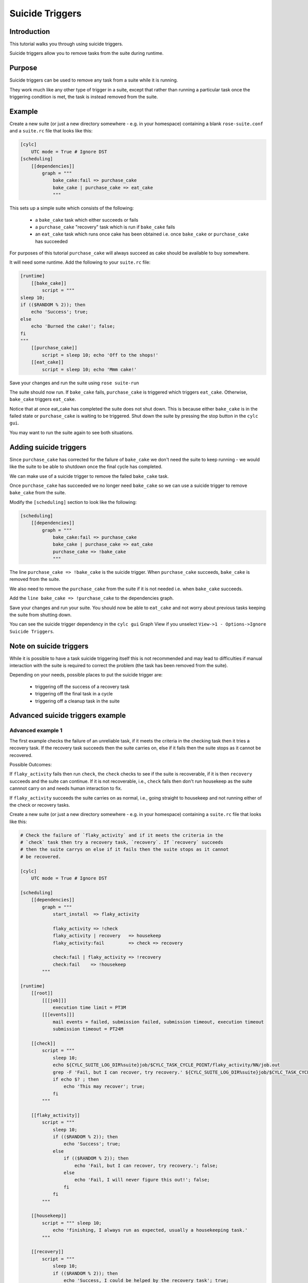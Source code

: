 Suicide Triggers
================

Introduction
------------

This tutorial walks you through using suicide triggers.

Suicide triggers allow you to remove tasks from the suite during runtime.

Purpose
-------

Suicide triggers can be used to remove any task from a suite while it is running.

They work much like any other type of trigger in a suite, except that rather than running a particular task once the triggering condition is met, the task is instead removed from the suite.

Example
-------

Create a new suite (or just a new directory somewhere - e.g. in your homespace) containing a blank ``rose-suite.conf`` and a ``suite.rc`` file that looks like this:

.. code-block:: cylc

   [cylc]
       UTC mode = True # Ignore DST
   [scheduling]
       [[dependencies]]
           graph = """
               bake_cake:fail => purchase_cake
               bake_cake | purchase_cake => eat_cake
               """

This sets up a simple suite which consists of the following:

   - a ``bake_cake`` task which either succeeds or fails
   - a ``purchase_cake`` "recovery" task which is run if ``bake_cake`` fails
   - an ``eat_cake`` task which runs once cake has been obtained i.e. once ``bake_cake`` or ``purchase_cake`` has succeeded

For purposes of this tutorial ``purchase_cake`` will always succeed as cake should be available to buy somewhere.

It will need some runtime. Add the following to your ``suite.rc`` file:

.. code-block:: cylc

   [runtime]
       [[bake_cake]]
           script = """
   sleep 10;
   if (($RANDOM % 2)); then
       echo 'Success'; true;
   else
       echo 'Burned the cake!'; false;
   fi
   """
       [[purchase_cake]]
           script = sleep 10; echo 'Off to the shops!'
       [[eat_cake]]
           script = sleep 10; echo 'Mmm cake!'


Save your changes and run the suite using ``rose suite-run``

The suite should now run. If ``bake_cake`` fails, ``purchase_cake`` is triggered which triggers ``eat_cake``. Otherwise, ``bake_cake`` triggers ``eat_cake``.

Notice that at once eat_cake has completed the suite does not shut down. This is because either ``bake_cake`` is in the failed state or ``purchase_cake`` is waiting to be triggered. Shut down the suite by pressing the stop button in the ``cylc gui``.

You may want to run the suite again to see both situations.


Adding suicide triggers
-----------------------

Since ``purchase_cake`` has corrected for the failure of ``bake_cake`` we don't need the suite to keep running - we would like the suite to be able to shutdown once the final cycle has completed.

We can make use of a suicide trigger to remove the failed ``bake_cake`` task.

Once ``purchase_cake`` has succeeded we no longer need ``bake_cake`` so we can use a suicide trigger to remove ``bake_cake`` from the suite.

Modify the ``[scheduling]`` section to look like the following:

.. code-block:: cylc

   [scheduling]
       [[dependencies]]
           graph = """
               bake_cake:fail => purchase_cake
               bake_cake | purchase_cake => eat_cake
               purchase_cake => !bake_cake
               """

The line ``purchase_cake => !bake_cake`` is the suicide trigger. When ``purchase_cake`` succeeds, ``bake_cake`` is removed from the suite.

We also need to remove the ``purchase_cake`` from the suite if it is not needed i.e. when ``bake_cake`` succeeds.

Add the ``line bake_cake => !purchase_cake`` to the dependencies graph.

Save your changes and run your suite. You should now be able to ``eat_cake`` and not worry about previous tasks keeping the suite from shutting down.

You can see the suicide trigger dependency in the ``cylc gui`` Graph View if you unselect ``View->1 - Options->Ignore Suicide Triggers``.


Note on suicide triggers
------------------------

While it is possible to have a task suicide triggering itself this is not recommended and may lead to difficulties if manual interaction with the suite is required to correct the problem (the task has been removed from the suite).

Depending on your needs, possible places to put the suicide trigger are:

   - triggering off the success of a recovery task
   - triggering off the final task in a cycle
   - triggering off a cleanup task in the suite


Advanced suicide triggers example
---------------------------------

Advanced example 1
^^^^^^^^^^^^^^^^^^

The first example checks the failure of an unreliable task, if it meets the criteria in the checking task then it tries a recovery task. If the recovery task succeeds then the suite carries on, else if it fails then the suite stops as it cannot be recovered.

Possible Outcomes:

If ``flaky_activity`` fails then run ``check``, the ``check`` checks to see if the suite is recoverable, if it is then ``recovery`` succeeds and the suite can continue. If it is not recoverable, i.e., ``check`` fails then don't run housekeep as the suite cannnot carry on and needs human interaction to fix.

If ``flaky_activity`` succeeds the suite carries on as normal, i.e., going straight to housekeep and not running either of the check or recovery tasks.

Create a new suite (or just a new directory somewhere - e.g. in your homespace) containing a ``suite.rc`` file that looks like this:

.. code-block:: cylc

   # Check the failure of `flaky_activity` and if it meets the criteria in the 
   # `check` task then try a recovery task, `recovery`. If `recovery` succeeds 
   # then the suite carrys on else if it fails then the suite stops as it cannot 
   # be recovered.

   [cylc]
       UTC mode = True # Ignore DST

   [scheduling]
       [[dependencies]]
           graph = """
               start_install  => flaky_activity 

               flaky_activity => !check
               flaky_activity | recovery   => housekeep
               flaky_activity:fail         => check => recovery

               check:fail | flaky_activity => !recovery
               check:fail    => !housekeep
           """

   [runtime]
       [[root]]
           [[[job]]]
               execution time limit = PT3M
           [[[events]]]
               mail events = failed, submission failed, submission timeout, execution timeout
               submission timeout = PT24M

       [[check]]
           script = """
               sleep 10;
               echo ${CYLC_SUITE_LOG_DIR%suite}job/$CYLC_TASK_CYCLE_POINT/flaky_activity/NN/job.out
               grep -F 'Fail, but I can recover, try recovery.' ${CYLC_SUITE_LOG_DIR%suite}job/$CYLC_TASK_CYCLE_POINT/flaky_activity/NN/job.out
               if echo $? ; then
                   echo 'This may recover'; true;
               fi
           """

       [[flaky_activity]]
           script = """ 
               sleep 10;
               if (($RANDOM % 2)); then
                   echo 'Success'; true;
               else
                   if (($RANDOM % 2)); then
                       echo 'Fail, but I can recover, try recovery.'; false;
                   else
                       echo 'Fail, I will never figure this out!'; false;
                   fi
               fi
           """

       [[housekeep]]
           script = """ sleep 10;
               echo 'finishing, I always run as expected, usually a housekeeping task.'
           """

       [[recovery]]
           script = """
               sleep 10;
               if (($RANDOM % 2)); then
                   echo 'Success, I could be helped by the recovery task'; true;
               else
                   echo 'Fail, I could not be helped by the recovery task'; false;
               fi
          """

       [[start_install]]
           script = """ sleep 10;
               echo 'starting up, I always run as expected, usually an install task.'
          """

Advanced example 2
^^^^^^^^^^^^^^^^^^

In this example if a member of a specific family fails carry on. If a task important to that cycle fails go to the end of that cycle and remove the failed task from the task pool.

Possible Outcomes:

If ``sometimes_fail`` fails then go to the ``housekeep`` task.

If ``sometimes_fail`` succeeds and ``FAMILY_PASS`` all succeed and ``SOME_DO_SOME_DONT`` all finish no matter if they succeed or fail then then go to the ``housekeep`` task.

Create a new suite (or just a new directory somewhere - e.g. in your homespace) containing a ``suite.rc`` file that looks like this:

.. code-block:: cylc

   # If a member of family `SOME_DO_SOME_DONT` fails then carry on regardless.
   # If then the `sometimes_fail` task fails go to the end of that cycle and 
   # remove the failed task from the task pool.

   [cylc]
       UTC mode = True # Ignore DST

   [scheduling]
       [[dependencies]]
           graph = """
               start_install                => sometimes_fail => FAMILY_PASS
               FAMILY_PASS:succeed-all      => SOME_DO_SOME_DONT
               SOME_DO_SOME_DONT:finish-all => dependent_on_families
               sometimes_fail:fail          => !sometimes_fail &\
               !FAMILY_PASS & !SOME_DO_SOME_DONT & !dependent_on_families
               dependent_on_families | sometimes_fail:fail => housekeep
           """

   [runtime]
       [[root]]
           [[[job]]]
               execution time limit = PT3M
           [[[events]]]
               mail events = failed, submission failed, submission timeout, execution timeout
               submission timeout = PT24M

       [[FAMILY_PASS]]
           script = sleep 10;

       [[SOME_DO_SOME_DONT]]
           script = sleep 5;

       [[bar]]
           inherit = FAMILY_PASS
           script = echo 'bar always succeeds'

       [[dependent_on_families]]
          script = """
              sleep 10;
              echo 'I can only run if all FAMILY_PASS succeed and 
                    SOME_DO_SOME_DONT finish'
              """

       [[foo]]
           inherit = FAMILY_PASS
           script = echo 'foo always succeeds'
                              
       [[flaky_member]]
           inherit = SOME_DO_SOME_DONT
           script = """
               echo 'flaky member is going to:'
               sleep 10;
               if (($RANDOM % 2)); then
                   echo 'Success'; true; 
               else
                   echo 'Fail'; false;
               fi
           """

       [[housekeep]]
           script = """ sleep 10;
               echo 'finishing, I always run as expected, usually a housekeeping task.'
           """

       [[sometimes_fail]]
          script = """
              sleep 10;
              if (($RANDOM % 2)); then
                  echo 'Success'; true;
              else
                  echo 'Fail'; false;
              fi
          """

       [[start_install]]
           script = """ sleep 10;
               echo 'starting up, I always run as expected, usually an install task.'
           """

       [[stable_member]]
           inherit = SOME_DO_SOME_DONT
           script = echo 'stable member always succeeds'


Advanced example 3
^^^^^^^^^^^^^^^^^^

For the third example if a specified task fails go to the end of the cycle. If the next task fails go to the second from last task and then to the end of that cycle.

Possible Outcomes:

If ``check_files_exist`` fails then go to the housekeep task.

If ``check_files_exist`` succeeds but ``generate_plots`` fails go to ``move_data`` then go to the housekeep.

If ``check_files_exist`` succeeds go to ``generate_plots`` if that succeeds go to ``raise_alert`` if that succeeds go to ``move_data`` then go to the ``housekeep`` task.

Create a new suite (or just a new directory somewhere - e.g. in your homespace) containing a ``suite.rc`` file that looks like this:

.. code-block:: cylc

   # If the `check_files_exist` task fails go to the end of the cycle and only do
   # the `housekeep` task, or if `generate_plots` task fails go to the second 
   # from last task, `raise_alert` and then to the end of that cycle and do the 
   # `housekeep` task.

   [cylc]
       UTC mode = True # Ignore DST

   [scheduling]
       [[dependencies]]
            graph = """
                start_install          => check_files_exist
                check_files_exist      => generate_plots
                check_files_exist:fail => !generate_plots & !move_data
                check_files_exist:fail | move_data => housekeep

                generate_plots:fail | check_files_exist:fail => !raise_alert
                generate_plots:fail | raise_alert => move_data
                generate_plots         => raise_alert
            """

   [runtime]
       [[root]]
           [[[job]]]
               execution time limit = PT3M
           [[[events]]]
               mail events = failed, submission failed, submission timeout, execution timeout
               submission timeout = PT24M

       [[check_files_exist]]
           script = """
               echo 'Do the files exist?'
               sleep 10;
               if (($RANDOM % 2)); then
                   echo 'Yes, then success'; true; 
               else
                   echo 'No, then fail'; false;
               fi
           """

       [[generate_plots]]
           script = """
               echo 'You could run a script to plot data, but did they finish?'
               sleep 10;
               if (($RANDOM % 2)); then
                   echo 'Yes, then success'; true; 
               else
                   echo 'No, then fail'; false;
               fi
           """

       [[housekeep]]
           script = """ sleep 10;
               echo 'finishing, I always run as expected, usually a housekeeping task.'
           """

       [[move_data]]
           script = """
               sleep 10;
               echo 'You could run a script to move data'
           """

       [[raise_alert]]
           script = """
               sleep 10;
               echo 'You need to raise an alert: ALERT!'
           """

       [[start_install]]
           script = """ sleep 10;
               echo 'starting up, I always run as expected, usually an install task.'
           """






